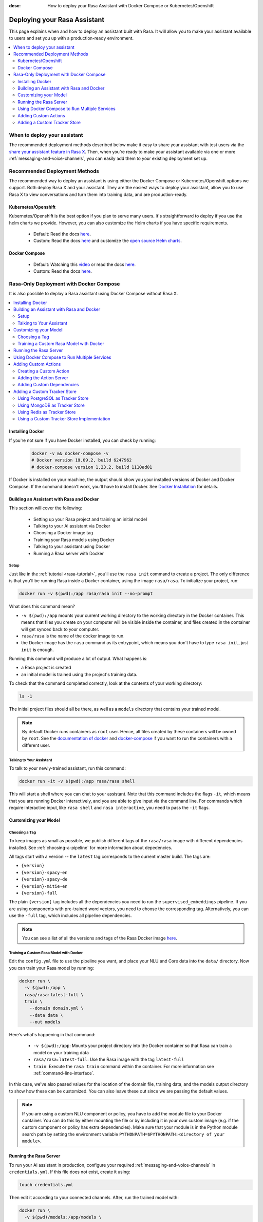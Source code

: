 :desc: How to deploy your Rasa Assistant with Docker Compose or Kubernetes/Openshift

.. _deploying-your-rasa-assistant:

Deploying your Rasa Assistant
===============================

.. edit-link::

This page explains when and how to deploy an assistant built with Rasa. 
It will allow you to make your assistant available to users and set you up with a production-ready environment.

.. contents::
   :local:
   :depth: 2


When to deploy your assistant
--------------------------------

.. raw:: html

    The best time to deploy your assistant and make it available to test users is once it can handle the most important happy paths or is what we call a <a style="text-decoration: none" href="https://rasa.com/docs/rasa/glossary">minimum viable assistant</a>.

The recommended deployment methods described below make it easy to share your assistant with test users via the `share your assistant feature in Rasa X <../../rasa-x/docs/user-guide/enable-workflows#conversations-with-test-users>`_. Then, when you’re ready to make your assistant available via one or more :ref:`messaging-and-voice-channels`, you can easily add them to your existing deployment set up.

.. _recommended-deployment-methods:

Recommended Deployment Methods
------------------------------

The recommended way to deploy an assistant is using either the Docker Compose or Kubernetes/Openshift options we support. Both deploy Rasa X and your assistant. They are the easiest ways to deploy your assistant, allow you to use Rasa X to view conversations and turn them into training data, and are production-ready.

Kubernetes/Openshift
~~~~~~~~~~~~~~~~~~~~

Kubernetes/Openshift is the best option if you plan to serve many users. It's straightforward to deploy if you use the helm charts we provide. However, you can also customize the Helm charts if you have specific requirements.

    - Default: Read the docs `here <../../rasa-x/docs/installation-and-setup/openshift-kubernetes/>`_.
    - Custom: Read the docs `here <../../rasa-x/docs/installation-and-setup/openshift-kubernetes/>`_ and customize the `open source Helm charts <https://github.com/RasaHQ/rasa-x-helm>`_.

Docker Compose
~~~~~~~~~~~~~~

    - Default: Watching this `video <https://www.youtube.com/watch?v=IUYdwy8HPVc>`_ or read the docs `here <../../rasa-x/docs/installation-and-setup/docker-compose-script/>`_.
    - Custom: Read the docs `here <../../rasa-x/docs/installation-and-setup/docker-compose-manual/>`_.


.. _rasa-only-deployment:

Rasa-Only Deployment with Docker Compose
----------------------------------------

It is also possible to deploy a Rasa assistant using Docker Compose without Rasa X.

.. contents::
   :local:
   

Installing Docker
~~~~~~~~~~~~~~~~~

If you're not sure if you have Docker installed, you can check by running:

  .. code-block:: bash

    docker -v && docker-compose -v
    # Docker version 18.09.2, build 6247962
    # docker-compose version 1.23.2, build 1110ad01

If Docker is installed on your machine, the output should show you your installed
versions of Docker and Docker Compose. If the command doesn't work, you'll have to
install Docker.
See `Docker Installation <https://docs.docker.com/install/>`_ for details.

Building an Assistant with Rasa and Docker
~~~~~~~~~~~~~~~~~~~~~~~~~~~~~~~~~~~~~~~~~~

This section will cover the following:

    - Setting up your Rasa project and training an initial model
    - Talking to your AI assistant via Docker
    - Choosing a Docker image tag
    - Training your Rasa models using Docker
    - Talking to your assistant using Docker
    - Running a Rasa server with Docker


Setup
*****

Just like in the :ref:`tutorial <rasa-tutorial>`, you'll use the ``rasa init`` command to create a project.
The only difference is that you'll be running Rasa inside a Docker container, using
the image ``rasa/rasa``. To initialize your project, run:

.. code-block:: bash

   docker run -v $(pwd):/app rasa/rasa init --no-prompt

What does this command mean?

- ``-v $(pwd):/app`` mounts your current working directory to the working directory
  in the Docker container. This means that files you create on your computer will be
  visible inside the container, and files created in the container will
  get synced back to your computer.
- ``rasa/rasa`` is the name of the docker image to run.
- the Docker image has the ``rasa`` command as its entrypoint, which means you don't
  have to type ``rasa init``, just ``init`` is enough.

Running this command will produce a lot of output. What happens is:

- a Rasa project is created
- an initial model is trained using the project's training data.

To check that the command completed correctly, look at the contents of your working directory:

.. code-block:: bash

   ls -1

The initial project files should all be there, as well as a ``models`` directory that contains your trained model.


.. note::

   By default Docker runs containers as ``root`` user. Hence, all files created by
   these containers will be owned by ``root``. See the `documentation of docker
   <https://docs.docker.com/v17.12/edge/engine/reference/commandline/run/>`_
   and `docker-compose <https://docs.docker.com/compose/compose-file/>`_ if you want to
   run the containers with a different user.

Talking to Your Assistant
*************************

To talk to your newly-trained assistant, run this command:


.. code-block:: bash

   docker run -it -v $(pwd):/app rasa/rasa shell

This will start a shell where you can chat to your assistant.
Note that this command includes the flags ``-it``, which means that you are running
Docker interactively, and you are able to give input via the command line.
For commands which require interactive input, like ``rasa shell`` and ``rasa interactive``,
you need to pass the ``-it`` flags.


Customizing your Model
~~~~~~~~~~~~~~~~~~~~~~

Choosing a Tag
**************

To keep images as small as possible, we publish different tags of the ``rasa/rasa`` image
with different dependencies installed. See :ref:`choosing-a-pipeline` for more information
about depedencies.

All tags start with a version -- the ``latest`` tag corresponds to the current master build.
The tags are:

- ``{version}``
- ``{version}-spacy-en``
- ``{version}-spacy-de``
- ``{version}-mitie-en``
- ``{version}-full``

The plain ``{version}`` tag includes all the dependencies you need to run the ``supervised_embeddings`` pipeline.
If you are using components with pre-trained word vectors, you need to choose the corresponding tag.
Alternatively, you can use the ``-full`` tag, which includes all pipeline dependencies.

.. note::

   You can see a list of all the versions and tags of the Rasa Docker image
   `here <https://hub.docker.com/r/rasa/rasa/>`_.


.. _model_training_docker:

Training a Custom Rasa Model with Docker
****************************************

Edit the ``config.yml`` file to use the pipeline you want, and place
your NLU and Core data into the ``data/`` directory.
Now you can train your Rasa model by running:

.. code-block:: bash

  docker run \
    -v $(pwd):/app \
    rasa/rasa:latest-full \
    train \
      --domain domain.yml \
      --data data \
      --out models

Here's what's happening in that command:

  - ``-v $(pwd):/app``: Mounts your project directory into the Docker
    container so that Rasa can train a model on your training data
  - ``rasa/rasa:latest-full``: Use the Rasa image with the tag ``latest-full``
  - ``train``: Execute the ``rasa train`` command within the container. For more
    information see :ref:`command-line-interface`.

In this case, we've also passed values for the location of the domain file, training
data, and the models output directory to show how these can be customized.
You can also leave these out since we are passing the default values.

.. note::

    If you are using a custom NLU component or policy, you have to add the module file to your
    Docker container. You can do this by either mounting the file or by including it in your
    own custom image (e.g. if the custom component or policy has extra dependencies). Make sure
    that your module is in the Python module search path by setting the
    environment variable ``PYTHONPATH=$PYTHONPATH:<directory of your module>``.


Running the Rasa Server
~~~~~~~~~~~~~~~~~~~~~~~

To run your AI assistant in production, configure your required
:ref:`messaging-and-voice-channels` in ``credentials.yml``. If this file does not
exist, create it using:

.. code-block:: bash

  touch credentials.yml

Then edit it according to your connected channels.
After, run the trained model with:

.. code-block:: bash

  docker run \
    -v $(pwd)/models:/app/models \
    rasa/rasa:latest-full \
    run

Command Description:

  - ``-v $(pwd)/models:/app/models``: Mounts the directory with the trained Rasa model
    in the container
  - ``rasa/rasa:latest-full``: Use the Rasa image with the tag ``latest-full``
  - ``run``: Executes the ``rasa run`` command. For more information see
    :ref:`command-line-interface`.


Using Docker Compose to Run Multiple Services
~~~~~~~~~~~~~~~~~~~~~~~~~~~~~~~~~~~~~~~~~~~~~

To run Rasa together with other services, such as a server for custom actions, it is
recommend to use `Docker Compose <https://docs.docker.com/compose/>`_.
Docker Compose provides an easy way to run multiple containers together without
having to run multiple commands.

Start by creating a file called ``docker-compose.yml``:

.. code-block:: bash

  touch docker-compose.yml

Add the following content to the file:

.. code-block:: yaml

  version: '3.0'
  services:
    rasa:
      image: rasa/rasa:latest-full
      ports:
        - 5005:5005
      volumes:
        - ./:/app
      command:
        - run


The file starts with the version of the Docker Compose specification that you
want to use.
Each container is declared as a ``service`` within the docker-compose file.
The first service is the ``rasa`` service.

The command is similar to the ``docker run`` command.
The ``ports`` part defines a port mapping between the container and your host
system. In this case it makes ``5005`` of the ``rasa`` service available on
port ``5005`` of your host.
This is the port of the :ref:`REST Channel <rest_channels>` interface of Rasa.

.. note::

    Since Docker Compose starts a set of Docker containers, it is no longer
    possible to connect to the command line of a single container after executing the
    ``run`` command.

To run the services configured in your ``docker-compose.yml`` execute:

.. code-block:: bash

    docker-compose up


Adding Custom Actions
~~~~~~~~~~~~~~~~~~~~~

To create more sophisticated assistants, you will want to use :ref:`custom-actions`.
Continuing the example from above, you might want to add an action which tells
the user a joke to cheer them up.

Creating a Custom Action
************************

Start by creating the custom actions in a directory ``actions``:

.. code-block:: bash

  mkdir actions
  # Rasa SDK expects a python module.
  # Therefore, make sure that you have this file in the directory.
  touch actions/__init__.py
  touch actions/actions.py

Then build a custom action using the Rasa SDK, e.g.:

.. code-block:: python

  import requests
  import json
  from rasa_sdk import Action


  class ActionJoke(Action):
    def name(self):
      return "action_joke"

    def run(self, dispatcher, tracker, domain):
      request = requests.get('http://api.icndb.com/jokes/random').json()  # make an api call
      joke = request['value']['joke']  # extract a joke from returned json response
      dispatcher.utter_message(text=joke)  # send the message back to the user
      return []

Next, add the custom action in your stories and your domain file.
Continuing with the example bot from ``rasa init``, replace ``utter_cheer_up`` in
``data/stories.md`` with the custom action ``action_joke``, and add
``action_joke`` to the actions in the domain file.

Adding the Action Server
************************

The custom actions are run by the action server.
To spin it up together with the Rasa instance, add a service
``action_server`` to the ``docker-compose.yml``:

.. code-block:: yaml
   :emphasize-lines: 11-14

   version: '3.0'
   services:
     rasa:
       image: rasa/rasa:latest-full
       ports:
         - 5005:5005
       volumes:
         - ./:/app
       command:
         - run
     action_server:
       image: rasa/rasa-sdk:latest
       volumes:
         - ./actions:/app/actions

This pulls the image for the Rasa SDK which includes the action server,
mounts your custom actions into it, and starts the server.

To instruct Rasa to use the action server you have to tell Rasa its location.
Add this to your ``endpoints.yml`` (if it does not exist, create it):

.. code-block:: yaml

  action_endpoint:
    url: http://action_server:5055/webhook

Run ``docker-compose up`` to start the action server together
with Rasa.

Adding Custom Dependencies
**************************

If your custom action has additional dependencies of systems or Python libraries,
you can add these by extending the official image.

To do so, create a file named ``Dockerfile`` in which you extend the official
image and add your custom dependencies. For example:

.. code-block:: docker

    # Extend the official Rasa SDK image
    FROM rasa/rasa-sdk:latest

    # Add a custom system library (e.g. git)
    RUN apt-get update && \
        apt-get install -y git

    # Add a custom python library (e.g. jupyter)
    RUN pip install --no-cache-dir jupyter

You can then build the image via the following command, and use it in your
``docker-compose.yml`` instead of the ``rasa/rasa-sdk`` image.

.. code-block:: bash

  docker build . -t <name of your custom image>:<tag of your custom image>

Adding a Custom Tracker Store
~~~~~~~~~~~~~~~~~~~~~~~~~~~~~

By default, all conversations are saved in memory. This means that all
conversations are lost as soon as you restart the Rasa server.
If you want to persist your conversations, you can use a different
:ref:`Tracker Store <tracker-stores>`.

Using PostgreSQL as Tracker Store
**********************************

Start by adding PostgreSQL to your docker-compose file:

.. code-block:: yaml

  postgres:
    image: postgres:latest

Then add PostgreSQL to the ``tracker_store`` section of your endpoint
configuration ``config/endpoints.yml``:

.. code-block:: yaml

  tracker_store:
    type: sql
    dialect: "postgresql"
    url: postgres
    db: rasa

Using MongoDB as Tracker Store
******************************

Start by adding MongoDB to your docker-compose file. The following example
adds the MongoDB as well as a UI (you can skip this), which will be available
at ``localhost:8081``. Username and password for the MongoDB instance are
specified as ``rasa`` and ``example``.

.. code-block:: yaml

  mongo:
    image: mongo
    environment:
      MONGO_INITDB_ROOT_USERNAME: rasa
      MONGO_INITDB_ROOT_PASSWORD: example
  mongo-express:
    image: mongo-express
    ports:
      - 8081:8081
    environment:
      ME_CONFIG_MONGODB_ADMINUSERNAME: rasa
      ME_CONFIG_MONGODB_ADMINPASSWORD: example

Then add the MongoDB to the ``tracker_store`` section of your endpoints
configuration ``endpoints.yml``:

.. code-block:: yaml

  tracker_store:
    type: mongod
    url: mongodb://mongo:27017
    username: rasa
    password: example

Then start all components with ``docker-compose up``.

Using Redis as Tracker Store
****************************

Start by adding Redis to your docker-compose file:

.. code-block:: yaml

  redis:
    image: redis:latest

Then add Redis to the ``tracker_store`` section of your endpoint
configuration ``endpoints.yml``:

.. code-block:: yaml

  tracker_store:
    type: redis
    url: redis

Using a Custom Tracker Store Implementation
*******************************************

If you have a custom implementation of a tracker store you have two options
to add this store to Rasa:

  - extending the Rasa image
  - mounting it as volume

Then add the required configuration to your endpoint configuration
``endpoints.yml`` as it is described in :ref:`tracker-stores`.
If you want the tracker store component (e.g. a certain database) to be part
of your Docker Compose file, add a corresponding service and configuration
there.
